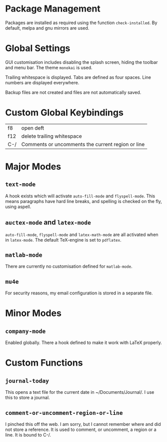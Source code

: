 * Package Management

Packages are installed as required using the function
=check-installed=. By default, melpa and gnu mirrors are used.

* Global Settings

GUI customisation includes disabling the splash screen, hiding the
toolbar and menu bar. The theme =monokai= is used.

Trailing whitespace is displayed. Tabs are defined as four
spaces. Line numbers are displayed everywhere.

Backup files are not created and files are not automatically saved.

* Custom Global Keybindings

| f8  | open deft                                         |
| f12 | delete trailing whitespace                        |
| C-/ | Comments or uncomments the current region or line |

* Major Modes

** =text-mode=

A hook exists which will activate =auto-fill-mode= and
=flyspell-mode=. This means paragraphs have hard line breaks, and
spelling is checked on the fly, using aspell.

** =auctex-mode= and =latex-mode=

=auto-fill-mode=, =flyspell-mode= and =latex-math-mode= are all
activated when in =latex-mode=. The default TeX-engine is set to
=pdflatex=.

** =matlab-mode=

There are currently no customisation defined for =matlab-mode=.

** =mu4e=

For security reasons, my email configuration is stored in a separate
file.

* Minor Modes

** =company-mode=

Enabled globally. There a hook defined to make it work with LaTeX
properly.

* Custom Functions

** =journal-today=

This opens a text file for the current date in ~/Documents/Journal/. I
use this to store a journal.

** =comment-or-uncomment-region-or-line=

I pinched this off the web. I am sorry, but I cannot remember where
and did not store a reference. It is used to comment, or uncomment, a
region or a line. It is bound to C-/.
